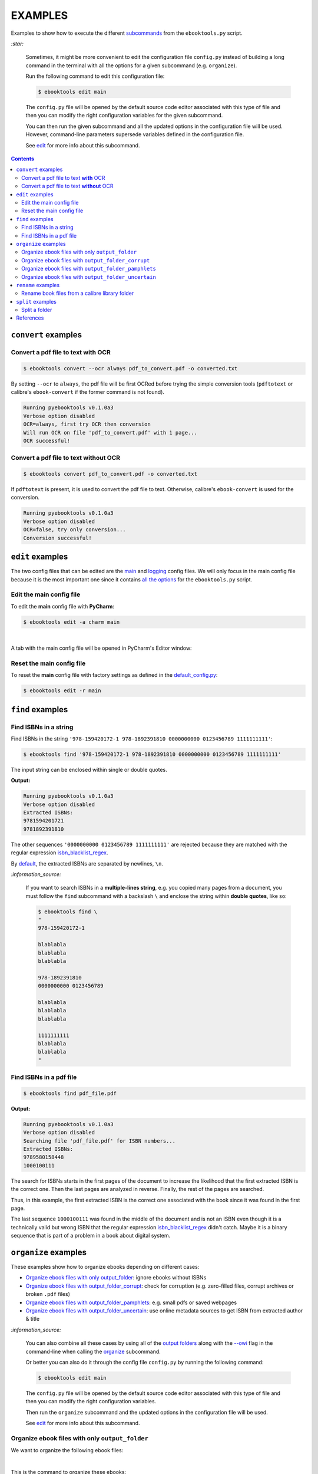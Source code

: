 ========
EXAMPLES
========
Examples to show how to execute the different `subcommands`_
from the ``ebooktools.py`` script.

`:star:`

  Sometimes, it might be more convenient to edit the configuration file
  ``config.py`` instead of building a long command in the terminal with all the
  options for a given subcommand (e.g. ``organize``).

  Run the following command to edit this configuration file:
  
  
  .. code-block:: terminal

     $ ebooktools edit main
     
  The ``config.py`` file will be opened by the default source code editor
  associated with this type of file and then you can modify the right
  configuration variables for the given subcommand.
  
  You can then run the given subcommand and all the updated options in the
  configuration file will be used. However, command-line parameters supersede
  variables defined in the configuration file.
   
  See `edit`_ for more info about this subcommand.

.. contents:: **Contents**
   :depth: 2
   :local:
   :backlinks: top

``convert`` examples
====================
Convert a pdf file to text **with** OCR
---------------------------------------
.. code-block:: terminal

   $ ebooktools convert --ocr always pdf_to_convert.pdf -o converted.txt
   
By setting ``--ocr`` to ``always``, the pdf file will be first OCRed before
trying the simple conversion tools (``pdftotext`` or calibre's
``ebook-convert`` if the former command is not found).

.. code-block:: terminal

   Running pyebooktools v0.1.0a3
   Verbose option disabled
   OCR=always, first try OCR then conversion
   Will run OCR on file 'pdf_to_convert.pdf' with 1 page...
   OCR successful!

Convert a pdf file to text **without** OCR
------------------------------------------
.. code-block:: terminal

   $ ebooktools convert pdf_to_convert.pdf -o converted.txt
    
If ``pdftotext`` is present, it is used to convert the pdf file to text.
Otherwise, calibre's ``ebook-convert`` is used for the conversion.

.. code-block:: terminal

   Running pyebooktools v0.1.0a3
   Verbose option disabled
   OCR=false, try only conversion...
   Conversion successful!

``edit`` examples
=================
The two config files that can be edited are the `main`_ and `logging`_ config
files. We will only focus in the main config file because it is the most
important one since it contains `all the options`_ for the ``ebooktools.py``
script.

Edit the main config file
-------------------------
To edit the **main** config file with **PyCharm**:

.. code-block:: terminal

   $ ebooktools edit -a charm main

|

A tab with the main config file will be opened in PyCharm's Editor window:

.. image:: https://raw.githubusercontent.com/raul23/images/master/pyebooktools/examples/edit/pycharm_tab.png
   :target: https://raw.githubusercontent.com/raul23/images/master/pyebooktools/examples/edit/pycharm_tab.png
   :align: left
   :alt: Example: opened tab with config file in PyCharm

Reset the main config file
--------------------------
To reset the **main** config file with factory settings as defined in the
`default_config.py`_:

.. code-block:: terminal
   
   $ ebooktools edit -r main

``find`` examples
=================

Find ISBNs in a string
----------------------
Find ISBNs in the string ``'978-159420172-1 978-1892391810 0000000000 
0123456789 1111111111'``:

.. code-block:: terminal

   $ ebooktools find '978-159420172-1 978-1892391810 0000000000 0123456789 1111111111'

The input string can be enclosed within single or double quotes.

**Output:**

.. code-block:: terminal

   Running pyebooktools v0.1.0a3
   Verbose option disabled
   Extracted ISBNs:
   9781594201721
   9781892391810

The other sequences ``'0000000000 0123456789 1111111111'`` are rejected because
they are matched with the regular expression `isbn_blacklist_regex`_.

By `default <./README.rst#specific-options-for-finding-isbns>`__, the extracted 
ISBNs are separated by newlines, ``\n``.

`:information_source:`

  If you want to search ISBNs in a **multiple-lines string**, e.g. you copied
  many pages from a document, you must follow the ``find`` subcommand with a
  backslash ``\`` and enclose the string within **double quotes**, like so:
  
  .. code-block:: terminal

     $ ebooktools find \
     "
     978-159420172-1
     
     blablabla
     blablabla
     blablabla
     
     978-1892391810
     0000000000 0123456789 
     
     blablabla
     blablabla
     blablabla
     
     1111111111
     blablabla
     blablabla
     "

Find ISBNs in a pdf file
------------------------
.. code-block:: terminal

   $ ebooktools find pdf_file.pdf
   
**Output:**

.. code-block:: terminal

   Running pyebooktools v0.1.0a3
   Verbose option disabled
   Searching file 'pdf_file.pdf' for ISBN numbers...
   Extracted ISBNs:
   9789580158448
   1000100111

The search for ISBNs starts in the first pages of the document to increase the
likelihood that the first extracted ISBN is the correct one. Then the last
pages are analyzed in reverse. Finally, the rest of the pages are searched.

Thus, in this example, the first extracted ISBN is the correct one
associated with the book since it was found in the first page. 

The last sequence ``1000100111`` was found in the middle of the document and is
not an ISBN even though it is a technically valid but wrong ISBN that the
regular expression `isbn_blacklist_regex`_ didn't catch. Maybe it is a binary
sequence that is part of a problem in a book about digital system.

``organize`` examples
=====================
These examples show how to organize ebooks depending on different 
cases:

- `Organize ebook files with only output_folder`_: ignore ebooks without ISBNs
- `Organize ebook files with output_folder_corrupt`_: check for corruption
  (e.g. zero-filled files, corrupt archives or broken ``.pdf`` files)
- `Organize ebook files with output_folder_pamphlets`_: e.g. small pdfs or
  saved webpages
- `Organize ebook files with output_folder_uncertain`_: use online metadata
  sources to get ISBN from extracted author & title

`:information_source:`

  You can also combine all these cases by using all of the `output folders`_
  along with the `--owi`_ flag in the command-line when calling the 
  `organize`_ subcommand.
  
  Or better you can also do it through the config file ``config.py`` by running
  the following command:
  
  
  .. code-block:: terminal

     $ ebooktools edit main
     
  The ``config.py`` file will be opened by the default source code editor
  associated with this type of file and then you can modify the right
  configuration variables.
  
  Then run the ``organize`` subcommand and the updated options in the
  configuration file will be used.
   
  See `edit`_ for more info about this subcommand.

Organize ebook files with only ``output_folder``
------------------------------------------------
We want to organize the following ebook files:

.. image:: https://raw.githubusercontent.com/raul23/images/master/pyebooktools/examples/organize/output_folder/content_folder_to_organize.png
   :target: https://raw.githubusercontent.com/raul23/images/master/pyebooktools/examples/organize/output_folder/content_folder_to_organize.png
   :align: left
   :alt: Example: content of ``folder_to_organize``

|

This is the command to organize these ebooks:

.. code-block:: terminal

   $ ebooktools organize ~/folder_to_organize/ -o ~/output_folder

**Output:**

.. code-block:: terminal

.. image:: https://raw.githubusercontent.com/raul23/images/master/pyebooktools/examples/organize/output_folder/output_terminal.png
   :target: https://raw.githubusercontent.com/raul23/images/master/pyebooktools/examples/organize/output_folder/output_terminal.png
   :align: left
   :alt: Example: output terminal

|

Content of ``output_folder``:

.. image:: https://raw.githubusercontent.com/raul23/images/master/pyebooktools/examples/organize/output_folder/content_output_folder.png
   :target: https://raw.githubusercontent.com/raul23/images/master/pyebooktools/examples/organize/output_folder/content_output_folder.png
   :align: left
   :alt: Example: content of ``output_folder``

Organize ebook files with ``output_folder_corrupt``
---------------------------------------------------
We want to organize the following ebook files, one of which is corrupted:

.. image:: https://raw.githubusercontent.com/raul23/images/master/pyebooktools/examples/organize/output_folder_corrupt/content_folder_to_organize.png
   :target: https://raw.githubusercontent.com/raul23/images/master/pyebooktools/examples/organize/output_folder_corrupt/content_folder_to_organize.png
   :align: left
   :alt: Example: content of ``folder_to_organize``

|

This is the command to organize these ebooks as wanted:

.. code-block:: terminal

   $ ebooktools organize --owi ~/folder_to_organize/ -o ~/output_folder --ofu ~/output_folder_corrupt/ 

where 

- `--owi`_ is a flag to enable the organization of ebooks without ISBNs
- `output_folder`_ will contain all the *renamed* ebooks for which an ISBN was
  found in it
- `output_folder_uncertain`_ will contain all corrupted ebooks

**Output:**

.. code-block:: terminal

.. image:: https://raw.githubusercontent.com/raul23/images/master/pyebooktools/examples/organize/output_folder_corrupt/output_terminal.png
   :target: https://raw.githubusercontent.com/raul23/images/master/pyebooktools/examples/organize/output_folder_corrupt/output_terminal.png
   :align: left
   :alt: Example: output terminal

|

Content of ``output_folder``:

.. image:: https://raw.githubusercontent.com/raul23/images/master/pyebooktools/examples/organize/output_folder_corrupt/content_output_folder.png
   :target: https://raw.githubusercontent.com/raul23/images/master/pyebooktools/examples/organize/output_folder_corrupt/content_output_folder.png
   :align: left
   :alt: Example: content of ``output_folder``
|

Content of ``output_folder_corrupt``:

.. image:: https://raw.githubusercontent.com/raul23/images/master/pyebooktools/examples/organize/output_folder_corrupt/content_folder_corrupt.png
   :target: https://raw.githubusercontent.com/raul23/images/master/pyebooktools/examples/organize/output_folder_corrupt/content_folder_corrupt.png
   :align: left
   :alt: Example: content of ``output_folder_corrupt``

|

`:information_source:`

  Along each corrupted file, a metadata file is saved containing information
  about the corruption reason and the ebook's old file path.

Organize ebook files with ``output_folder_pamphlets``
-----------------------------------------------------
We want to organize the following ebook files, some of which are pamphlets:

.. image:: https://raw.githubusercontent.com/raul23/images/master/pyebooktools/examples/organize/output_folder_pamphlets/content_folder_to_organize.png
   :target: https://raw.githubusercontent.com/raul23/images/master/pyebooktools/examples/organize/output_folder_pamphlets/content_folder_to_organize.png
   :align: left
   :alt: Example: content of ``folder_to_organize``

|

This is the command to organize these ebooks as wanted:

.. code-block:: terminal

   $ ebooktools organize --owi ~/folder_to_organize/ -o ~/output_folder --ofu ~/output_folder_pamphlets/ 

where 

- `--owi`_ is a flag to enable the organization of ebooks without ISBNs
- `output_folder`_ will contain all the *renamed* ebooks for which an ISBN was
  found in it
- `output_folder_uncertain`_ will contain all the pamphlets-like documents

**Output:**

.. code-block:: terminal

.. image:: https://raw.githubusercontent.com/raul23/images/master/pyebooktools/examples/organize/output_folder_pamphlets/output_terminal.png
   :target: https://raw.githubusercontent.com/raul23/images/master/pyebooktools/examples/organize/output_folder_pamphlets/output_terminal.png
   :align: left
   :alt: Example: output terminal

|

Content of ``output_folder``:

.. image:: https://raw.githubusercontent.com/raul23/images/master/pyebooktools/examples/organize/output_folder_pamphlets/content_output_folder.png
   :target: https://raw.githubusercontent.com/raul23/images/master/pyebooktools/examples/organize/output_folder_pamphlets/content_output_folder.png
   :align: left
   :alt: Example: content of ``output_folder``
|

Content of ``output_folder_pamphlets``:

.. image:: https://raw.githubusercontent.com/raul23/images/master/pyebooktools/examples/organize/output_folder_pamphlets/content_folder_pamphlets.png
   :target: https://raw.githubusercontent.com/raul23/images/master/pyebooktools/examples/organize/output_folder_pamphlets/content_folder_pamphlets.png
   :align: left
   :alt: Example: content of ``output_folder_pamphlets``

|

`:information_source:`

  If no ISBN was found for a non-pdf file and the file size is less than
  `pamphlet_max_filesize_kib`_, then it is considered as a pamphlet.

Organize ebook files with ``output_folder_uncertain``
-----------------------------------------------------
We want to organize the following ebook files, some of which do not contain any
ISBNs:

.. image:: https://raw.githubusercontent.com/raul23/images/master/pyebooktools/examples/organize/output_folder_uncertain/content_folder_to_organize.png
   :target: https://raw.githubusercontent.com/raul23/images/master/pyebooktools/examples/organize/output_folder_uncertain/content_folder_to_organize.png
   :align: left
   :alt: Example: content of ``folder_to_organize``

|

This is the command to organize these ebooks as wanted:

.. code-block:: terminal

   $ ebooktools organize --owi ~/folder_to_organize/ -o ~/output_folder --ofu ~/output_folder_uncertain/ 

where 

- `--owi`_ is a flag to enable the organization of ebooks without ISBNs
- `output_folder`_ will contain all the *renamed* ebooks for which an ISBN was
  found in it
- `output_folder_uncertain`_ will contain all the *renamed* ebooks for which no
  ISBNs could be found in them

**Output:**

.. code-block:: terminal

.. image:: https://raw.githubusercontent.com/raul23/images/master/pyebooktools/examples/organize/output_folder_uncertain/output_terminal.png
   :target: https://raw.githubusercontent.com/raul23/images/master/pyebooktools/examples/organize/output_folder_uncertain/output_terminal.png
   :align: left
   :alt: Example: output terminal

|

Content of ``output_folder``:

.. image:: https://raw.githubusercontent.com/raul23/images/master/pyebooktools/examples/organize/output_folder_uncertain/content_output_folder.png
   :target: https://raw.githubusercontent.com/raul23/images/master/pyebooktools/examples/organize/output_folder_uncertain/content_output_folder.png
   :align: left
   :alt: Example: content of ``output_folder``
|

Content of ``output_folder_uncertain``:

.. image:: https://raw.githubusercontent.com/raul23/images/master/pyebooktools/examples/organize/output_folder_uncertain/content_folder_uncertain.png
   :target: https://raw.githubusercontent.com/raul23/images/master/pyebooktools/examples/organize/output_folder_uncertain/content_folder_uncertain.png
   :align: left
   :alt: Example: content of ``output_folder_uncertain``

|

`:information_source:`

  For those ebooks for which no ISBNs could be found in them, the
  ``ebooktools.py`` script takes the following steps to organize them:
  
  1. Use calibre's ``ebook-meta`` to extract the author and title metadata from
     the ebook file
  2. Search the online metadata sources (``Goodreads,Amazon.com,Google``) by the 
     extracted author & title and just by title
  3. If there is no useful metadata or nothing is found online, the script will
     try to use the filename for searching.
  
  [OWI]_

``rename`` examples
===================

Rename book files from a calibre library folder
-----------------------------------------------
Rename book files from a calibre library folder and save their symlinks along
with their copied ``metadata.opf`` files in a separate folder:

.. code-block:: terminal

   $ ebooktools rename --sm opfcopy --sl ~/calibre_folder/ -o ~/output_folder/
   
**Output:**

.. code-block:: terminal

   Running pyebooktools v0.1.0a3
   Verbose option disabled
   Files sorted in asc
   Parsing metadata for 'Title1 - Author1.pdf'...
   Saving book file and metadata...
   Parsing metadata for 'Title2 - Author2.epub'...
   Saving book file and metadata...
   Parsing metadata for 'Title3 - Author3.pdf'...
   Saving book file and metadata...
   Parsing metadata for 'Title4 - Author4.epub'...
   Saving book file and metadata...

|

Content of ``output_folder``:

.. image:: https://raw.githubusercontent.com/raul23/images/master/pyebooktools/examples/rename/content_output_folder.png
   :target: https://raw.githubusercontent.com/raul23/images/master/pyebooktools/examples/rename/content_output_folder.png
   :align: left
   :alt: Example: content of ``output_folder``

|

`:information_source:`

  * The book files are renamed based on the content of their associated
    ``metadata.opf`` files and the new filenames follow the
    `output_filename_template`_ format.
  * The ``metadata.opf`` files are copied with the ``meta`` extension
    (`default <./README.rst#output-metadata-extension-label>`__) beside the
    symlinks to the book files.

``split`` examples
==================

Split a folder
--------------
We have a folder containing four ebooks and their corresponding metadata:

.. image:: https://raw.githubusercontent.com/raul23/images/master/pyebooktools/examples/split/content_folder_with_books.png
   :target: https://raw.githubusercontent.com/raul23/images/master/pyebooktools/examples/split/content_folder_with_books.png
   :align: left
   :alt: Example: content of ``folder_with_books``

Note that two ebook files don't have metadata files associated with them.

|

We want to split these ebook files into folders containing two files each and
their numbering should start at 1:

.. code-block:: terminal
   
   $ ebooktools split -s 1 --fpf 2 ~/folder_with_books/ -o ~/output_folder/

**Output:** content of ``output_folder``

.. image:: https://raw.githubusercontent.com/raul23/images/master/pyebooktools/examples/split/content_output_folder.png
   :target: https://raw.githubusercontent.com/raul23/images/master/pyebooktools/examples/split/content_output_folder.png
   :align: left
   :alt: Example: content of ``output_folder``

|

Note that the metadata folders contain only one file each as expected.

`:warning:`
 
   In order to avoid data loss, use the ``--dry-run`` option to test that
   ``split`` would do what you expect it to do, as explained in the
   `Security and safety`_ section.
   
References
==========
.. [OWI] https://github.com/raul23/pyebooktools#organize-without-isbn-label
   
.. URLs
.. _all the options: ./README.rst#usage-options-and-configuration
.. _default_config.py: ./pyebooktools/configs/default_config.py
.. _edit: ./README.rst#edit-options-main-log
.. _isbn_blacklist_regex: ./README.rst#isbn-blacklist-regex-label
.. _logging: ./pyebooktools/configs/default_logging.py
.. _main: ./pyebooktools/configs/default_config.py
.. _organize: ./README.rst#organize-options-folder_to_organize
.. _output_filename_template: ./README.rst#options-related-to-the-input-and-output-files
.. _output_folder: ./README.rst#organize-output-folder-label
.. _output_folder_uncertain: ./README.rst#output-folder-uncertain-label
.. _output folders: ./README.rst#input-and-output-options-for-organizing-files
.. _--owi: ./README.rst#organize-without-isbn-label
.. _pamphlet_max_filesize_kib: ./README.rst#pamphlet-max-filesize-kib-label
.. _Security and safety: ./README.rst#security-and-safety
.. _subcommands: ./README.rst#script-usage-subcommands-and-options

.. Local URLs
.. _Organize ebook files with only output_folder: #organize-ebook-files-with-only-output_folder
.. _Organize ebook files with output_folder_corrupt: #organize-ebook-files-with-output-folder-corrupt
.. _Organize ebook files with output_folder_pamphlets: #organize-ebook-files-with-output-folder-pamphlets
.. _Organize ebook files with output_folder_uncertain: #organize-ebook-files-with-output-folder-uncertain

